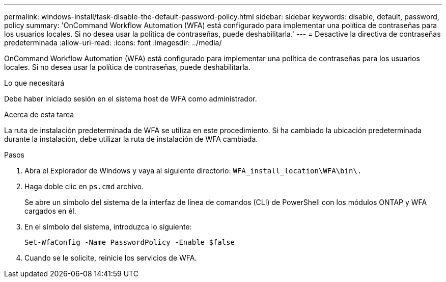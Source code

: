 ---
permalink: windows-install/task-disable-the-default-password-policy.html 
sidebar: sidebar 
keywords: disable, default, password, policy 
summary: 'OnCommand Workflow Automation (WFA) está configurado para implementar una política de contraseñas para los usuarios locales. Si no desea usar la política de contraseñas, puede deshabilitarla.' 
---
= Desactive la directiva de contraseñas predeterminada
:allow-uri-read: 
:icons: font
:imagesdir: ../media/


[role="lead"]
OnCommand Workflow Automation (WFA) está configurado para implementar una política de contraseñas para los usuarios locales. Si no desea usar la política de contraseñas, puede deshabilitarla.

.Lo que necesitará
Debe haber iniciado sesión en el sistema host de WFA como administrador.

.Acerca de esta tarea
La ruta de instalación predeterminada de WFA se utiliza en este procedimiento. Si ha cambiado la ubicación predeterminada durante la instalación, debe utilizar la ruta de instalación de WFA cambiada.

.Pasos
. Abra el Explorador de Windows y vaya al siguiente directorio: `WFA_install_location\WFA\bin\.`
. Haga doble clic en `ps.cmd` archivo.
+
Se abre un símbolo del sistema de la interfaz de línea de comandos (CLI) de PowerShell con los módulos ONTAP y WFA cargados en él.

. En el símbolo del sistema, introduzca lo siguiente:
+
`Set-WfaConfig -Name PasswordPolicy -Enable $false`

. Cuando se le solicite, reinicie los servicios de WFA.

